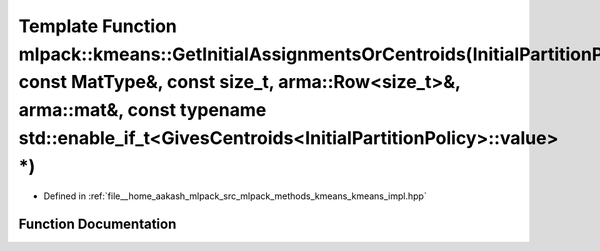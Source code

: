 .. _exhale_function_namespacemlpack_1_1kmeans_1abbe1a20be011ad1da5eeeefe689c18e3:

Template Function mlpack::kmeans::GetInitialAssignmentsOrCentroids(InitialPartitionPolicy&, const MatType&, const size_t, arma::Row<size_t>&, arma::mat&, const typename std::enable_if_t<GivesCentroids<InitialPartitionPolicy>::value> \*)
============================================================================================================================================================================================================================================

- Defined in :ref:`file__home_aakash_mlpack_src_mlpack_methods_kmeans_kmeans_impl.hpp`


Function Documentation
----------------------


.. doxygenfunction:: mlpack::kmeans::GetInitialAssignmentsOrCentroids(InitialPartitionPolicy&, const MatType&, const size_t, arma::Row<size_t>&, arma::mat&, const typename std::enable_if_t<GivesCentroids<InitialPartitionPolicy>::value> *)
